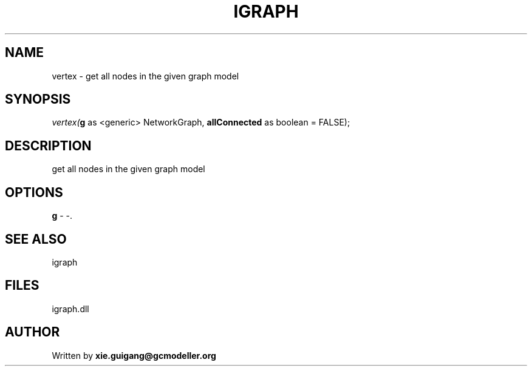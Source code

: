 .\" man page create by R# package system.
.TH IGRAPH 2 2000-Jan "vertex" "vertex"
.SH NAME
vertex \- get all nodes in the given graph model
.SH SYNOPSIS
\fIvertex(\fBg\fR as <generic> NetworkGraph, 
\fBallConnected\fR as boolean = FALSE);\fR
.SH DESCRIPTION
.PP
get all nodes in the given graph model
.PP
.SH OPTIONS
.PP
\fBg\fB \fR\- -. 
.PP
.SH SEE ALSO
igraph
.SH FILES
.PP
igraph.dll
.PP
.SH AUTHOR
Written by \fBxie.guigang@gcmodeller.org\fR

